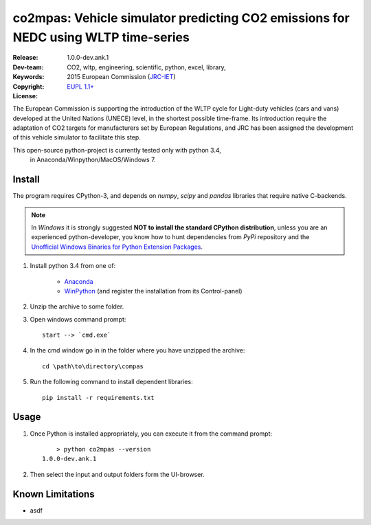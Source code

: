 ###################################################################################
co2mpas: Vehicle simulator predicting CO2 emissions for NEDC using WLTP time-series
###################################################################################

:Release:   1.0.0-dev.ank.1
:Dev-team:  .. include:: ../AUTHORS.rst
:Keywords:  CO2, wltp, engineering, scientific, python, excel, library,
:Copyright: 2015 European Commission (`JRC-IET
            <https://ec.europa.eu/jrc/en/institutes/iet>`_)
:License:   `EUPL 1.1+ <https://joinup.ec.europa.eu/software/page/eupl>`_


The European Commission is supporting the introduction of the WLTP cycle
for Light-duty vehicles (cars and vans) developed at the United Nations (UNECE)
level, in the shortest possible time-frame. Its introduction require
the adaptation of CO2 targets for manufacturers set by European Regulations,
and JRC has been assigned the development of this vehicle simulator to
facilitate this step.

This open-source python-project is currently tested only with python 3.4,
 in Anaconda/Winpython/MacOS/Windows 7.



Install
=======
The program requires CPython-3, and depends on *numpy*, *scipy* and *pandas*
libraries that require native C-backends.

.. note::
   In *Windows* it is strongly suggested **NOT to install the standard CPython
   distribution**, unless you are an experienced python-developer, you know how
   to hunt dependencies from *PyPi* repository and the `Unofficial Windows
   Binaries for Python Extension Packages
   <http://www.lfd.uci.edu/~gohlke/pythonlibs/>`_.

1. Install python 3.4 from one of:

	- `Anaconda <http://continuum.io/downloads>`_

	- `WinPython <https://winpython.github.io/>`_
	  (and register the installation from its Control-panel)

2. Unzip the archive to some folder.

3. Open windows command prompt::

       start --> `cmd.exe`

4. In the cmd window go in in the folder where you have unzipped the archive::

       cd \path\to\directory\compas

5. Run the following command to install dependent libraries::

       pip install -r requirements.txt


Usage
=====

1. Once Python is installed appropriately,
   you can execute it from the command prompt::

	    > python co2mpas --version
        1.0.0-dev.ank.1


2. Then select the input and output folders form the UI-browser.

   .. Tip:
       See the template file (excel input/Template.xlsm) for required input data.


Known Limitations
=================
- asdf
